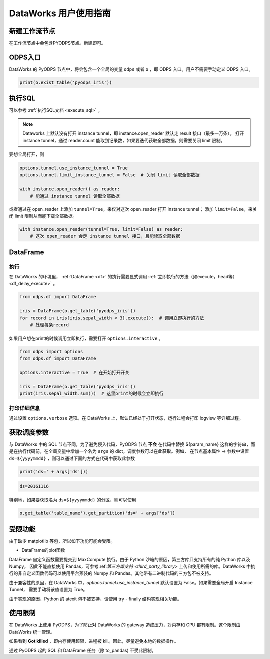 .. _d2:

=======================
DataWorks 用户使用指南
=======================


新建工作流节点
===============

在工作流节点中会包含PYODPS节点。新建即可。


.. image:: _static/d2-node-zh.png


ODPS入口
===========


DataWorks 的 PyODPS 节点中，将会包含一个全局的变量 ``odps`` 或者 ``o`` ，即 ODPS 入口。用户不需要手动定义 ODPS 入口。

.. code-block:: python

    print(o.exist_table('pyodps_iris'))


执行SQL
==========

可以参考 :ref:`执行SQL文档 <execute_sql>` 。

.. note::
    Dataworks 上默认没有打开 instance tunnel，即 instance.open_reader 默认走 result 接口（最多一万条）。
    打开 instance tunnel，通过 reader.count 能取到记录数，如果要迭代获取全部数据，则需要关闭 limit 限制。

要想全局打开，则

.. code-block:: python

    options.tunnel.use_instance_tunnel = True
    options.tunnel.limit_instance_tunnel = False  # 关闭 limit 读取全部数据

    with instance.open_reader() as reader:
        # 能通过 instance tunnel 读取全部数据


或者通过在 open_reader 上添加 ``tunnel=True``，来仅对这次 open_reader 打开 instance tunnel；
添加 ``limit=False``，来关闭 limit 限制从而能下载全部数据。

.. code-block:: python

    with instance.open_reader(tunnel=True, limit=False) as reader:
        # 这次 open_reader 会走 instance tunnel 接口，且能读取全部数据


DataFrame
============

执行
--------

在 DataWorks 的环境里， :ref:`DataFrame <df>` 的执行需要显式调用 :ref:`立即执行的方法（如execute，head等） <df_delay_execute>` 。

.. code-block:: python

    from odps.df import DataFrame

    iris = DataFrame(o.get_table('pyodps_iris'))
    for record in iris[iris.sepal_width < 3].execute():  # 调用立即执行的方法
        # 处理每条record


如果用户想在print的时候调用立即执行，需要打开 ``options.interactive`` 。

.. code-block:: python

    from odps import options
    from odps.df import DataFrame

    options.interactive = True  # 在开始打开开关

    iris = DataFrame(o.get_table('pyodps_iris'))
    print(iris.sepal_width.sum())  # 这里print的时候会立即执行


打印详细信息
----------------

通过设置 ``options.verbose`` 选项。在 DataWorks 上，默认已经处于打开状态，运行过程会打印 logview 等详细过程。


获取调度参数
==============

与 DataWorks 中的 SQL 节点不同，为了避免侵入代码，PyODPS 节点 **不会** 在代码中替换 ${param_name}
这样的字符串，而是在执行代码前，在全局变量中增加一个名为 ``args`` 的 dict，调度参数可以在此获取。例如，
在节点基本属性 -> 参数中设置 ``ds=${yyyymmdd}`` ，则可以通过下面的方式在代码中获取此参数

.. code-block:: python

    print('ds=' + args['ds']))

.. code-block:: text

    ds=20161116

特别地，如果要获取名为 ``ds=${yyyymmdd}`` 的分区，则可以使用

.. code-block:: python

    o.get_table('table_name').get_partition('ds=' + args['ds'])

受限功能
=========

由于缺少 matplotlib 等包，所以如下功能可能会受限。

- DataFrame的plot函数

DataFrame 自定义函数需要提交到 MaxCompute 执行。由于 Python 沙箱的原因，第三方库只支持所有的纯 Python 库以及 Numpy，
因此不能直接使用 Pandas，可参考:ref:`第三方库支持 <third_party_library>` 上传和使用所需的库。DataWorks
中执行的非自定义函数代码可以使用平台预装的 Numpy 和 Pandas。其他带有二进制代码的三方包不被支持。

由于兼容性的原因，在 DataWorks 中，`options.tunnel.use_instance_tunnel` 默认设置为 False。如果需要全局开启 Instance Tunnel，
需要手动将该值设置为 True。

由于实现的原因，Python 的 atexit 包不被支持，请使用 try - finally 结构实现相关功能。

使用限制
===========

在 DataWorks 上使用 PyODPS，为了防止对 DataWorks 的 gateway 造成压力，对内存和 CPU 都有限制。这个限制由 DataWorks 统一管理。

如果看到 **Got killed** ，即内存使用超限，进程被 kill。因此，尽量避免本地的数据操作。

通过 PyODPS 起的 SQL 和 DataFrame 任务（除 to_pandas) 不受此限制。
